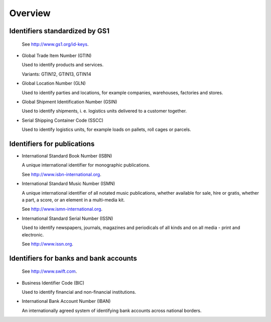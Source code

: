 
Overview
========

Identifiers standardized by GS1
-------------------------------

  See http://www.gs1.org/id-keys.

* Global Trade Item Number (GTIN)

  Used to identify products and services.

  Variants: GTIN12, GTIN13, GTIN14

* Global Location Number (GLN)

  Used to identify parties and locations, for example companies, warehouses,
  factories and stores.

* Global Shipment Identification Number (GSIN)

  Used to identify shipments, i. e. logistics units delivered to a customer
  together.

* Serial Shipping Container Code (SSCC)

  Used to identify logistics units, for example loads on pallets,
  roll cages or parcels.

Identifiers for publications
----------------------------

* International Standard Book Number (ISBN)

  A unique international identifier for monographic publications.

  See http://www.isbn-international.org.

* International Standard Music Number (ISMN)

  A unique international identifier of all notated music publications, whether
  available for sale, hire or gratis, whether a part, a score, or an element
  in a multi-media kit.

  See http://www.ismn-international.org.

* International Standard Serial Number (ISSN)

  Used to identify newspapers, journals, magazines and periodicals of all
  kinds and on all media - print and electronic.

  See http://www.issn.org.

Identifiers for banks and bank accounts
---------------------------------------

  See http://www.swift.com.

* Business Identifier Code (BIC)

  Used to identify financial and non-financial institutions.

* International Bank Account Number (IBAN)

  An internationally agreed system of identifying bank accounts across
  national borders.
